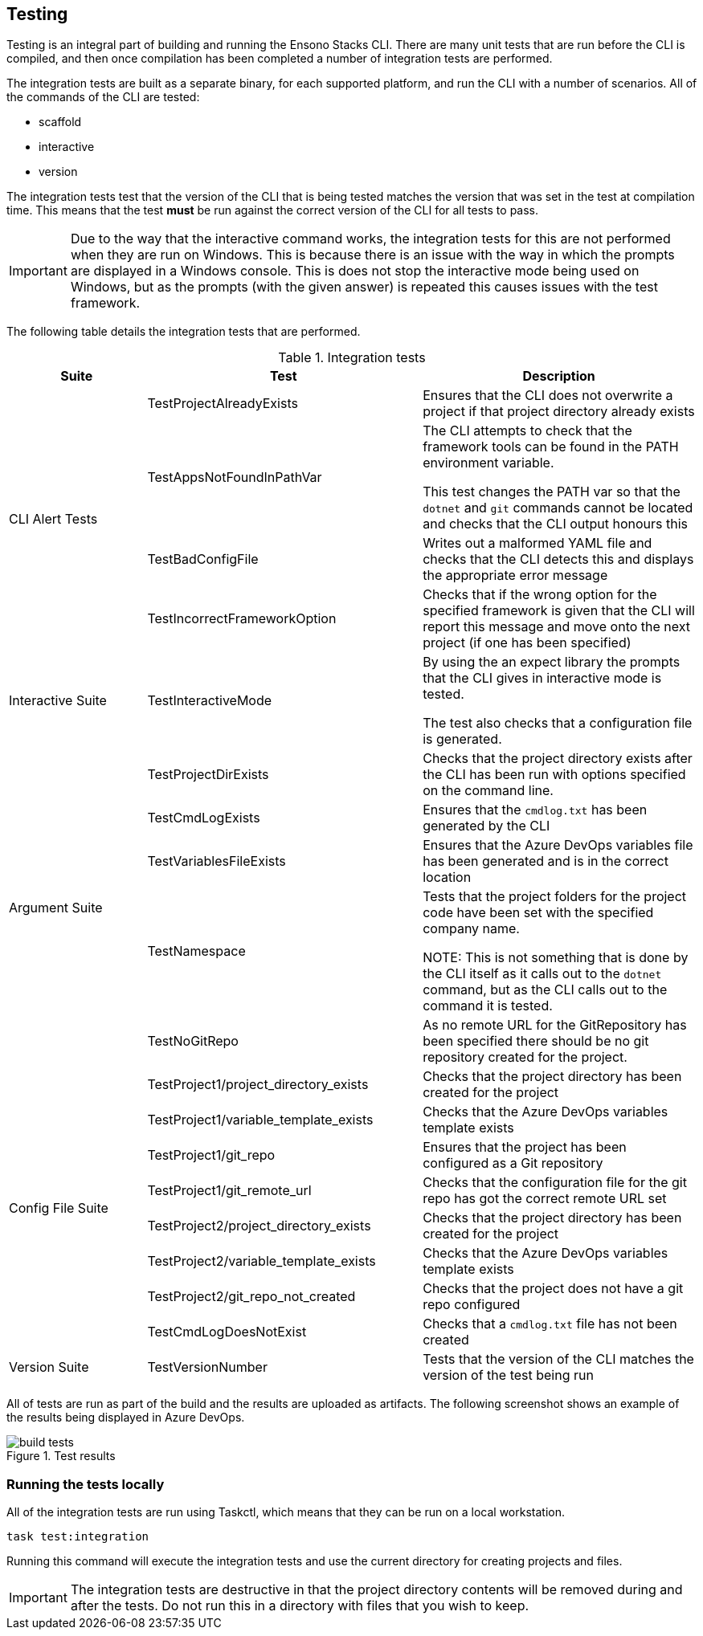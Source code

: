 == Testing

Testing is an integral part of building and running the Ensono Stacks CLI. There are many unit tests that are run before the CLI is compiled, and then once compilation has been completed a number of integration tests are performed.

The integration tests are built as a separate binary, for each supported platform, and run the CLI with a number of scenarios. All of the commands of the CLI are tested:

 - scaffold
 - interactive
 - version

The integration tests test that the version of the CLI that is being tested matches the version that was set in the test at compilation time. This means that the test *must* be run against the correct version of the CLI for all tests to pass.

IMPORTANT: Due to the way that the interactive command works, the integration tests for this are not performed when they are run on Windows. This is because there is an issue with the way in which the prompts are displayed in a Windows console. This is does not stop the interactive mode being used on Windows, but as the prompts (with the given answer) is repeated this causes issues with the test framework.

The following table details the integration tests that are performed.

.Integration tests
[cols="1,2,2",options="header"]
|===
| Suite | Test | Description
.4+| CLI Alert Tests | TestProjectAlreadyExists | Ensures that the CLI does not overwrite a project if that project directory already exists
| TestAppsNotFoundInPathVar | The CLI attempts to check that the framework tools can be found in the PATH environment variable.

This test changes the PATH var so that the `dotnet` and `git` commands cannot be located and checks that the CLI output honours this
| TestBadConfigFile | Writes out a malformed YAML file and checks that the CLI detects this and displays the appropriate error message
| TestIncorrectFrameworkOption | Checks that if the wrong option for the specified framework is given that the CLI will report this message and move onto the next project (if one has been specified)
| Interactive Suite | TestInteractiveMode | By using the an expect library the prompts that the CLI gives in interactive mode is tested.

The test also checks that a configuration file is generated.
.5+| Argument Suite | TestProjectDirExists | Checks that the project directory exists after the CLI has been run with options specified on the command line.
| TestCmdLogExists | Ensures that the `cmdlog.txt` has been generated by the CLI
| TestVariablesFileExists | Ensures that the Azure DevOps variables file has been generated and is in the correct location
| TestNamespace | Tests that the project folders for the project code have been set with the specified company name.

NOTE: This is not something that is done by the CLI itself as it calls out to the `dotnet` command, but as the CLI calls out to the command it is tested.
| TestNoGitRepo | As no remote URL for the GitRepository has been specified there should be no git repository created for the project.
.8+| Config File Suite | TestProject1/project_directory_exists | Checks that the project directory has been created for the project
| TestProject1/variable_template_exists | Checks that the Azure DevOps variables template exists 
| TestProject1/git_repo | Ensures that the project has been configured as a Git repository 
| TestProject1/git_remote_url | Checks that the configuration file for the git repo has got the correct remote URL set
| TestProject2/project_directory_exists | Checks that the project directory has been created for the project
| TestProject2/variable_template_exists | Checks that the Azure DevOps variables template exists 
| TestProject2/git_repo_not_created | Checks that the project does not have a git repo configured
| TestCmdLogDoesNotExist | Checks that a `cmdlog.txt` file has not been created
| Version Suite | TestVersionNumber | Tests that the version of the CLI matches the version of the test being run
|===

All of tests are run as part of the build and the results are uploaded as artifacts. The following screenshot shows an example of the results being displayed in Azure DevOps.

.Test results
image::images/build_tests.png[]

=== Running the tests locally

All of the integration tests are run using Taskctl, which means that they can be run on a local workstation. 

[source,bash,subs="attributes"]
----
task test:integration
----

Running this command will execute the integration tests and use the current directory for creating projects and files.

IMPORTANT: The integration tests are destructive in that the project directory contents will be removed during and after the tests. Do not run this in a directory with files that you wish to keep.


